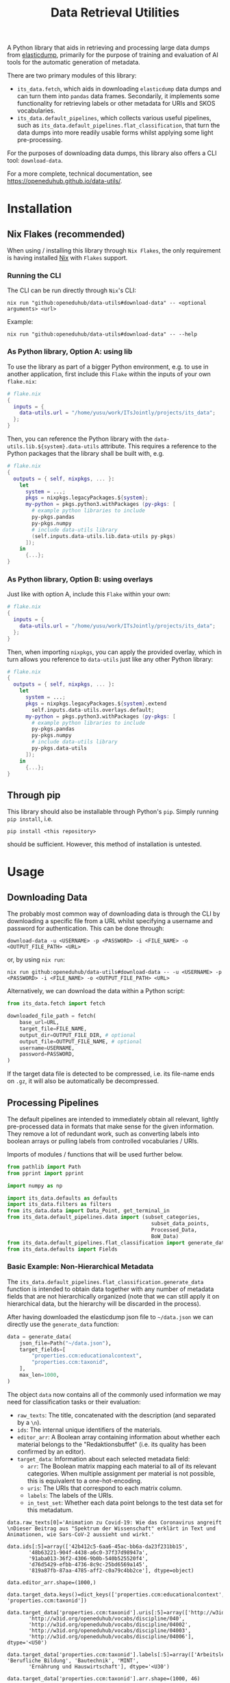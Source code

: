 :PROPERTIES:
:header-args: :results verbatim :exports both :session demo.py :async yes :var foo=imports
:END:
#+title: Data Retrieval Utilities
#+EXPORT_EXCLUDE_TAGS: noexport

A Python library that aids in retrieving and processing large data dumps from [[https://github.com/elasticsearch-dump/elasticsearch-dump][elasticdump]], primarily for the purpose of training and evaluation of AI tools for the automatic generation of metadata.

There are two primary modules of this library:
- ~its_data.fetch~, which aids in downloading ~elasticdump~ data dumps and can turn them into ~pandas~ data frames.
  Secondarily, it implements some functionality for retrieving labels or other metadata for URIs and SKOS vocabularies.
- ~its_data.default_pipelines~, which collects various useful pipelines, such as ~its_data.default_pipelines.flat_classification~, that turn the data dumps into more readily usable forms whilst applying some light pre-processing.

For the purposes of downloading data dumps, this library also offers a CLI tool: ~download-data~.

For a more complete, technical documentation, see [[https://openeduhub.github.io/data-utils/]].

* Installation
:PROPERTIES:
:header-args: :results verbatim :exports both :session no 
:END:

** Nix Flakes (recommended)

When using / installing this library through ~Nix Flakes~, the only requirement is having installed [[https://nixos.org/download][Nix]] with ~Flakes~ support.

*** Running the CLI

The CLI can be run directly through ~Nix~'s CLI:
#+begin_src shell
nix run "github:openeduhub/data-utils#download-data" -- <optional arguments> <url>
#+end_src

Example:
#+begin_src shell
nix run "github:openeduhub/data-utils#download-data" -- --help
#+end_src

#+RESULTS:
#+begin_example
usage: download-data [-h] [-i INPUT_FILE] [-u USERNAME] [-p PASSWORD]
                     [-o OUTPUT_FILE] [--skip-if-exists] [--no-delete-archive]
                     [--version]
                     url

positional arguments:
  url                   The (base) URL from which to download the data dump.

options:
  -h, --help            show this help message and exit
  -i INPUT_FILE, --input-file INPUT_FILE
                        The name of the file from the URL to be downloaded. It
                        is assumed that this file is accessible through
                        <url/target-file>.
  -u USERNAME, --username USERNAME
                        The username to use when providing authentication
                        details. Optional unless a password is provided.
  -p PASSWORD, --password PASSWORD
                        The password to use when providing authentication
                        details. Optional unless a username is provided.
  -o OUTPUT_FILE, --output-file OUTPUT_FILE
                        The path to the output file. If a directory, save the
                        (decompressed) target file to this directory.
  --skip-if-exists      Skip files that already exist.
  --no-delete-archive   Do not delete the original archive if it was
                        compressed.
  --version             show program's version number and exit
#+end_example

*** As Python library, Option A: using lib

To use the library as part of a bigger Python environment, e.g. to use in another application, first include this ~Flake~ within the inputs of your own =flake.nix=:
#+begin_src nix
# flake.nix
{
  inputs = {
    data-utils.url = "/home/yusu/work/ITsJointly/projects/its_data";
  };
}
#+end_src

Then, you can reference the Python library with the ~data-utils.lib.${system}.data-utils~ attribute. This requires a reference to the Python packages that the library shall be built with, e.g.
#+begin_src nix
# flake.nix
{
  outputs = { self, nixpkgs, ... }:
    let
      system = ...;
      pkgs = nixpkgs.legacyPackages.${system};
      my-python = pkgs.python3.withPackages (py-pkgs: [
        # example python libraries to include
        py-pkgs.pandas
        py-pkgs.numpy
        # include data-utils library
        (self.inputs.data-utils.lib.data-utils py-pkgs)
      ]);
    in
      {...};
}
#+end_src

*** As Python library, Option B: using overlays

Just like with option A, include this ~Flake~ within your own:
#+begin_src nix
# flake.nix
{
  inputs = {
    data-utils.url = "/home/yusu/work/ITsJointly/projects/its_data";
  };
}
#+end_src

Then, when importing ~nixpkgs~, you can apply the provided overlay, which in turn allows you reference to ~data-utils~ just like any other Python library:
#+begin_src nix
# flake.nix
{
  outputs = { self, nixpkgs, ... }:
    let
      system = ...;
      pkgs = nixpkgs.legacyPackages.${system}.extend
        self.inputs.data-utils.overlays.default;
      my-python = pkgs.python3.withPackages (py-pkgs: [
        # example python libraries to include
        py-pkgs.pandas
        py-pkgs.numpy
        # include data-utils library
        py-pkgs.data-utils
      ]);
    in
      {...};
}
#+end_src


** Through pip

This library should also be installable through Python's ~pip~. Simply running ~pip install~, i.e.
#+begin_src shell
pip install <this repository>
#+end_src
should be sufficient. However, this method of installation is untested.

* Usage

** Downloading Data

The probably most common way of downloading data is through the CLI by downloading a specific file from a URL whilst specifying a username and password for authentication. This can be done through:

#+begin_src shell
download-data -u <USERNAME> -p <PASSWORD> -i <FILE_NAME> -o <OUTPUT_FILE_PATH> <URL>
#+end_src

or, by using ~nix run~:

#+begin_src shell
nix run github:openeduhub/data-utils#download-data -- -u <USERNAME> -p <PASSWORD> -i <FILE_NAME> -o <OUTPUT_FILE_PATH> <URL>
#+end_src

Alternatively, we can download the data within a Python script:
#+begin_src python
from its_data.fetch import fetch

downloaded_file_path = fetch(
    base_url=URL,
    target_file=FILE_NAME,
    output_dir=OUTPUT_FILE_DIR, # optional
    output_file=OUTPUT_FILE_NAME, # optional
    username=USERNAME,
    password=PASSWORD,
)
#+end_src

If the target data file is detected to be compressed, i.e. its file-name ends on =.gz=, it will also be automatically be decompressed.

** Processing Pipelines

The default pipelines are intended to immediately obtain all relevant, lightly pre-processed data in formats that make sense for the given information. They remove a lot of redundant work, such as converting labels into boolean arrays or pulling labels from controlled vocabularies / URIs.

Imports of modules / functions that will be used further below.
#+name: imports
#+begin_src python :var foo=""
from pathlib import Path
from pprint import pprint

import numpy as np

import its_data.defaults as defaults
import its_data.filters as filters
from its_data.data import Data_Point, get_terminal_in
from its_data.default_pipelines.data import (subset_categories,
                                               subset_data_points,
                                               Processed_Data,
                                               BoW_Data)
from its_data.default_pipelines.flat_classification import generate_data
from its_data.defaults import Fields
#+end_src

#+RESULTS: imports

*** Basic Example: Non-Hierarchical Metadata

The ~its_data.default_pipelines.flat_classification.generate_data~ function is intended to obtain data together with any number of metadata fields that are not hierarchically organized (note that we can still apply it on hierarchical data, but the hierarchy will be discarded in the process).

After having downloaded the elasticdump json file to =~/data.json= we can directly use the ~generate_data~ function:
#+begin_src python :results silent
data = generate_data(
    json_file=Path("~/data.json"),
    target_fields=[
        "properties.ccm:educationalcontext",
        "properties.ccm:taxonid",
    ],
    max_len=1000,
)
#+end_src

The object ~data~ now contains all of the commonly used information we may need for classification tasks or their evaluation:
- =raw_texts=: The title, concatenated with the description (and separated by a =\n=).
- =ids=: The internal unique identifiers of the materials.
- =editor_arr=: A Boolean array containing information about whether each material belongs to the "Redaktionsbuffet" (i.e. its quality has been confirmed by an editor).
- =target_data=: Information about each selected metadata field:
  - =arr=: The Boolean matrix mapping each material to all of its relevant categories.
    When multiple assignment per material is not possible, this is equivalent to a one-hot-encoding.
  - =uris=: The URIs that correspond to each matrix column.
  - =labels=: The labels of the URIs.
  - =in_test_set=: Whether each data point belongs to the test data set for this metadatum.
    
#+begin_src python :session demo.py :exports results :results output
print(f"{data.raw_texts[0]=}\n")
print(f"{data.ids[:5]=}\n")
print(f"{data.editor_arr.shape=}\n")
print(f"{data.target_data.keys()=}\n")
print(f"{data.target_data['properties.ccm:taxonid'].uris[:5]=}\n")
print(f"{data.target_data['properties.ccm:taxonid'].labels[:5]=}\n")
print(f"{data.target_data['properties.ccm:taxonid'].arr.shape=}\n")
print(f"{data.target_data['properties.ccm:taxonid'].in_test_set.shape=}\n")
print(f"{data.target_data['properties.ccm:educationalcontext'].arr.shape=}\n")
#+end_src

#+RESULTS:
#+begin_example
data.raw_texts[0]='Animation zu Covid-19: Wie das Coronavirus angreift \nDieser Beitrag aus "Spektrum der Wissenschaft" erklärt in Text und Animationen, wie Sars-CoV-2 aussieht und wirkt.'

data.ids[:5]=array(['42b412c5-6aa6-45ac-bb6a-da23f231bb15',
       '48b63221-904f-4438-a6c0-37f37d98947a',
       '91aba013-36f2-4306-9b0b-540b525520f4',
       'd76d5429-efbb-4736-8c9c-25bd6569a145',
       '819a87fb-87aa-4785-aff2-c0a79c4bb2ce'], dtype=object)

data.editor_arr.shape=(1000,)

data.target_data.keys()=dict_keys(['properties.ccm:educationalcontext', 'properties.ccm:taxonid'])

data.target_data['properties.ccm:taxonid'].uris[:5]=array(['http://w3id.org/openeduhub/vocabs/discipline/020',
       'http://w3id.org/openeduhub/vocabs/discipline/040',
       'http://w3id.org/openeduhub/vocabs/discipline/04002',
       'http://w3id.org/openeduhub/vocabs/discipline/04003',
       'http://w3id.org/openeduhub/vocabs/discipline/04006'], dtype='<U50')

data.target_data['properties.ccm:taxonid'].labels[:5]=array(['Arbeitslehre', 'Berufliche Bildung', 'Bautechnik', 'MINT',
       'Ernährung und Hauswirtschaft'], dtype='<U30')

data.target_data['properties.ccm:taxonid'].arr.shape=(1000, 46)

data.target_data['properties.ccm:taxonid'].in_test_set.shape=(1000,)

data.target_data['properties.ccm:educationalcontext'].arr.shape=(1000, 10)
#+end_example

In the long run, typing the full identifiers for the metadata fields can be error prone and tiring. Thus, we provide an ~Enum~ that contains the most common fields:
#+begin_src python :results output :exports results
print(f"{data.target_data[Fields.EDUCATIONAL_CONTEXT.value].uris[:5]=}\n")
#+end_src

#+RESULTS:
: data.target_data[Fields.EDUCATIONAL_CONTEXT.value].uris[:5]=array(['http://w3id.org/openeduhub/vocabs/educationalContext/berufliche_bildung',
:        'http://w3id.org/openeduhub/vocabs/educationalContext/elementarbereich',
:        'http://w3id.org/openeduhub/vocabs/educationalContext/erwachsenenbildung',
:        'http://w3id.org/openeduhub/vocabs/educationalContext/fernunterricht',
:        'http://w3id.org/openeduhub/vocabs/educationalContext/foerderschule'],
:       dtype='<U71')

*** Getting Readable Category Labels

If the values assigned to a targeted field are URIs that link back to their controlled vocabularies, the ~generate_data~ function will automatically try to look up the preferred label (default: =prefLabel.de=):

#+begin_src python
data = generate_data(
    json_file=Path("~/data.json"),
    target_fields=[Fields.TAXONID.value],
    max_len=1000,
    use_defaults=False,
)
#+end_src

#+RESULTS:

#+begin_src python :exports results :results output
pprint(
    {
        uri: label
        for uri, label in zip(
            data.target_data[Fields.TAXONID.value].uris[:10],
            data.target_data[Fields.TAXONID.value].labels,
        )
    }
)
#+end_src

#+RESULTS:
#+begin_example
{'http://w3id.org/openeduhub/vocabs/discipline/020': 'Arbeitslehre',
 'http://w3id.org/openeduhub/vocabs/discipline/040': 'Berufliche Bildung',
 'http://w3id.org/openeduhub/vocabs/discipline/04002': 'Bautechnik',
 'http://w3id.org/openeduhub/vocabs/discipline/04003': 'MINT',
 'http://w3id.org/openeduhub/vocabs/discipline/04006': 'Ernährung und Hauswirtschaft',
 'http://w3id.org/openeduhub/vocabs/discipline/04009': 'Holztechnik',
 'http://w3id.org/openeduhub/vocabs/discipline/060': 'Kunst',
 'http://w3id.org/openeduhub/vocabs/discipline/080': 'Biologie',
 'http://w3id.org/openeduhub/vocabs/discipline/100': 'Chemie',
 'http://w3id.org/openeduhub/vocabs/discipline/120': 'Deutsch'}
#+end_example

Additionally, we can provide a map from metadata field to SKOS vocabulary. For all fields where this is provided, this vocabulary will be used instead of dynamically looking up the label.
This has the advantage of being much faster (only one network access instead of one per unique value) and being able to support URIs that do not directly link back to their controlled vocabularies.
#+begin_src python 
data = generate_data(
    json_file=Path("~/data.json"),
    target_fields=[Fields.TAXONID.value],
    max_len=1000,
    use_defaults=False,
    skos_urls={Fields.TAXONID.value: "https://vocabs.openeduhub.de/w3id.org/openeduhub/vocabs/discipline/index.json"},
)
#+end_src

#+RESULTS:

#+begin_src python :results output :exports results
pprint(
    {
        uri: label
        for uri, label in zip(
            data.target_data[Fields.TAXONID.value].uris[:10],
            data.target_data[Fields.TAXONID.value].labels,
        )
    }
)
#+end_src

#+RESULTS:
#+begin_example
{'http://w3id.org/openeduhub/vocabs/discipline/020': 'Arbeitslehre',
 'http://w3id.org/openeduhub/vocabs/discipline/040': 'Berufliche Bildung',
 'http://w3id.org/openeduhub/vocabs/discipline/04002': 'Bautechnik',
 'http://w3id.org/openeduhub/vocabs/discipline/04003': 'MINT',
 'http://w3id.org/openeduhub/vocabs/discipline/04006': 'Ernährung und Hauswirtschaft',
 'http://w3id.org/openeduhub/vocabs/discipline/04009': 'Holztechnik',
 'http://w3id.org/openeduhub/vocabs/discipline/060': 'Kunst',
 'http://w3id.org/openeduhub/vocabs/discipline/080': 'Biologie',
 'http://w3id.org/openeduhub/vocabs/discipline/100': 'Chemie',
 'http://w3id.org/openeduhub/vocabs/discipline/120': 'Deutsch'}
#+end_example

Some controlled vocabularies are already defined in ~its_data.defaults.skos_urls~:
#+begin_src python :results output :exports results 
pprint(defaults.skos_urls)
#+end_src

#+RESULTS:
: {'properties.ccm:educationalcontext': 'https://vocabs.openeduhub.de/w3id.org/openeduhub/vocabs/educationalContext/index.json',
:  'properties.ccm:fskRating': 'https://vocabs.openeduhub.de/w3id.org/openeduhub/vocabs/fskRating/index.json',
:  'properties.ccm:taxonid': 'https://vocabs.openeduhub.de/w3id.org/openeduhub/vocabs/discipline/index.json'}

*** Fixing Inconsistent Categories

The =remapped_values= argument allows us to provide a dictionary for any number of selected metadata fields, defining which original values shall be mapped to which new ones. For example, this may be used to unify the language codes:

#+begin_src python
example_remapped_values = {
    Fields.LANGUAGE.value: {
        "de_DE": "de",
        "de_AT": "de",
        "DE": "de",
        "de-DE": "de",
        "Deutsch": "de",
        "en-US-LEARN": "en",
        "en_US": "en",
        "en_GB": "en",
        "hu_HU": "hu",
        "es_CR": "es",
        "es_ES": "es",
        "es_AR": "es",
        "fr_FR": "fr",
        "tr_TR": "tr",
        "latin": "la",
    }
}
#+end_src

#+RESULTS:

Additionally, specific values can be dropped entirely (but not the corresponding entry) with the =dropped_values= argument, which takes a dictionary mapping metadata field to a collection of strings that shall be dropped.

Note that for some metadata fields, there already exists some defaults that may be used (see [[file:its_data/defaults.py][defaults.py]]). These are loaded automatically when the =use_defaults= argument is set to =True= (default).

Example without defaults:
#+begin_src python
data = generate_data(
    json_file=Path("~/data.json"),
    target_fields=[Fields.TAXONID.value],
    use_defaults=False,
)
#+end_src

#+RESULTS:

#+begin_src python :exports results :results output
pprint(data.target_data[Fields.TAXONID.value].arr.shape)
pprint(data.target_data[Fields.TAXONID.value].uris)
#+end_src

#+RESULTS:
#+begin_example
(295105, 86)
array(['', 'http://w3id.org/openeduhub/vocabs/discipline/020',
       'http://w3id.org/openeduhub/vocabs/discipline/040',
       'http://w3id.org/openeduhub/vocabs/discipline/04001',
       'http://w3id.org/openeduhub/vocabs/discipline/04002',
       'http://w3id.org/openeduhub/vocabs/discipline/04003',
       'http://w3id.org/openeduhub/vocabs/discipline/04005',
       'http://w3id.org/openeduhub/vocabs/discipline/04006',
       'http://w3id.org/openeduhub/vocabs/discipline/04007',
       'http://w3id.org/openeduhub/vocabs/discipline/04009',
       'http://w3id.org/openeduhub/vocabs/discipline/04011',
       'http://w3id.org/openeduhub/vocabs/discipline/04012',
       'http://w3id.org/openeduhub/vocabs/discipline/04013',
       'http://w3id.org/openeduhub/vocabs/discipline/04014',
       'http://w3id.org/openeduhub/vocabs/discipline/060',
       'http://w3id.org/openeduhub/vocabs/discipline/080',
       'http://w3id.org/openeduhub/vocabs/discipline/100',
       'http://w3id.org/openeduhub/vocabs/discipline/120',
       'http://w3id.org/openeduhub/vocabs/discipline/12002',
       'http://w3id.org/openeduhub/vocabs/discipline/160',
       'http://w3id.org/openeduhub/vocabs/discipline/20001',
       'http://w3id.org/openeduhub/vocabs/discipline/20002',
       'http://w3id.org/openeduhub/vocabs/discipline/20003',
       'http://w3id.org/openeduhub/vocabs/discipline/20004',
       'http://w3id.org/openeduhub/vocabs/discipline/20005',
       'http://w3id.org/openeduhub/vocabs/discipline/20006',
       'http://w3id.org/openeduhub/vocabs/discipline/20007',
       'http://w3id.org/openeduhub/vocabs/discipline/20008',
       'http://w3id.org/openeduhub/vocabs/discipline/20009',
       'http://w3id.org/openeduhub/vocabs/discipline/20041',
       'http://w3id.org/openeduhub/vocabs/discipline/220',
       'http://w3id.org/openeduhub/vocabs/discipline/240',
       'http://w3id.org/openeduhub/vocabs/discipline/260',
       'http://w3id.org/openeduhub/vocabs/discipline/28002',
       'http://w3id.org/openeduhub/vocabs/discipline/28010',
       'http://w3id.org/openeduhub/vocabs/discipline/320',
       'http://w3id.org/openeduhub/vocabs/discipline/340',
       'http://w3id.org/openeduhub/vocabs/discipline/380',
       'http://w3id.org/openeduhub/vocabs/discipline/400',
       'http://w3id.org/openeduhub/vocabs/discipline/420',
       'http://w3id.org/openeduhub/vocabs/discipline/440',
       'http://w3id.org/openeduhub/vocabs/discipline/44006',
       'http://w3id.org/openeduhub/vocabs/discipline/44007',
       'http://w3id.org/openeduhub/vocabs/discipline/44099',
       'http://w3id.org/openeduhub/vocabs/discipline/450',
       'http://w3id.org/openeduhub/vocabs/discipline/460',
       'http://w3id.org/openeduhub/vocabs/discipline/46014',
       'http://w3id.org/openeduhub/vocabs/discipline/480',
       'http://w3id.org/openeduhub/vocabs/discipline/48005',
       'http://w3id.org/openeduhub/vocabs/discipline/50001',
       'http://w3id.org/openeduhub/vocabs/discipline/50005',
       'http://w3id.org/openeduhub/vocabs/discipline/510',
       'http://w3id.org/openeduhub/vocabs/discipline/520',
       'http://w3id.org/openeduhub/vocabs/discipline/560',
       'http://w3id.org/openeduhub/vocabs/discipline/600',
       'http://w3id.org/openeduhub/vocabs/discipline/640',
       'http://w3id.org/openeduhub/vocabs/discipline/64018',
       'http://w3id.org/openeduhub/vocabs/discipline/660',
       'http://w3id.org/openeduhub/vocabs/discipline/680',
       'http://w3id.org/openeduhub/vocabs/discipline/700',
       'http://w3id.org/openeduhub/vocabs/discipline/720',
       'http://w3id.org/openeduhub/vocabs/discipline/72001',
       'http://w3id.org/openeduhub/vocabs/discipline/900',
       'http://w3id.org/openeduhub/vocabs/discipline/999',
       'http://w3id.org/openeduhub/vocabs/discipline/???',
       'http://w3id.org/openeduhub/vocabs/discipline/Darstellendes-Spiel',
       'http://w3id.org/openeduhub/vocabs/discipline/Deutsch',
       'http://w3id.org/openeduhub/vocabs/discipline/Deutsch als Zweitsprache',
       'http://w3id.org/openeduhub/vocabs/discipline/Englisch',
       'http://w3id.org/openeduhub/vocabs/discipline/Geografie',
       'http://w3id.org/openeduhub/vocabs/discipline/Geschichte',
       'http://w3id.org/openeduhub/vocabs/discipline/Informatik',
       'http://w3id.org/openeduhub/vocabs/discipline/Inhalte',
       'http://w3id.org/openeduhub/vocabs/discipline/Mathematik',
       'http://w3id.org/openeduhub/vocabs/discipline/Physik',
       'http://w3id.org/openeduhub/vocabs/discipline/Pädagogik',
       'http://w3id.org/openeduhub/vocabs/discipline/Religion',
       'http://w3id.org/openeduhub/vocabs/discipline/Spanisch',
       'http://w3id.org/openeduhub/vocabs/discipline/niederdeutsch',
       'http://w3id.org/openeduhub/vocabs/discipline/oeh01',
       'http://w3id.org/openeduhub/vocabs/discipline/oeh04010',
       'https://w3id.org/openeduhub/vocabs/discipline/120',
       'https://w3id.org/openeduhub/vocabs/discipline/320',
       'https://w3id.org/openeduhub/vocabs/discipline/380',
       'https://w3id.org/openeduhub/vocabs/discipline/460',
       'https://w3id.org/openeduhub/vocabs/discipline/720'], dtype='<U69')
#+end_example

Example with defaults:
#+begin_src python
data = generate_data(
    json_file=Path("~/data.json"),
    target_fields=[Fields.TAXONID.value],
    use_defaults=True,
)
#+end_src

#+RESULTS:

#+begin_src python :exports results :results output
pprint(data.target_data[Fields.TAXONID.value].arr.shape)
pprint(data.target_data[Fields.TAXONID.value].uris)
#+end_src

#+RESULTS:
#+begin_example
(158292, 66)
array(['http://w3id.org/openeduhub/vocabs/discipline/020',
       'http://w3id.org/openeduhub/vocabs/discipline/040',
       'http://w3id.org/openeduhub/vocabs/discipline/04001',
       'http://w3id.org/openeduhub/vocabs/discipline/04002',
       'http://w3id.org/openeduhub/vocabs/discipline/04003',
       'http://w3id.org/openeduhub/vocabs/discipline/04005',
       'http://w3id.org/openeduhub/vocabs/discipline/04006',
       'http://w3id.org/openeduhub/vocabs/discipline/04007',
       'http://w3id.org/openeduhub/vocabs/discipline/04009',
       'http://w3id.org/openeduhub/vocabs/discipline/04011',
       'http://w3id.org/openeduhub/vocabs/discipline/04012',
       'http://w3id.org/openeduhub/vocabs/discipline/04013',
       'http://w3id.org/openeduhub/vocabs/discipline/04014',
       'http://w3id.org/openeduhub/vocabs/discipline/060',
       'http://w3id.org/openeduhub/vocabs/discipline/080',
       'http://w3id.org/openeduhub/vocabs/discipline/100',
       'http://w3id.org/openeduhub/vocabs/discipline/120',
       'http://w3id.org/openeduhub/vocabs/discipline/12002',
       'http://w3id.org/openeduhub/vocabs/discipline/160',
       'http://w3id.org/openeduhub/vocabs/discipline/20001',
       'http://w3id.org/openeduhub/vocabs/discipline/20002',
       'http://w3id.org/openeduhub/vocabs/discipline/20003',
       'http://w3id.org/openeduhub/vocabs/discipline/20004',
       'http://w3id.org/openeduhub/vocabs/discipline/20005',
       'http://w3id.org/openeduhub/vocabs/discipline/20006',
       'http://w3id.org/openeduhub/vocabs/discipline/20007',
       'http://w3id.org/openeduhub/vocabs/discipline/20008',
       'http://w3id.org/openeduhub/vocabs/discipline/20009',
       'http://w3id.org/openeduhub/vocabs/discipline/20041',
       'http://w3id.org/openeduhub/vocabs/discipline/220',
       'http://w3id.org/openeduhub/vocabs/discipline/240',
       'http://w3id.org/openeduhub/vocabs/discipline/260',
       'http://w3id.org/openeduhub/vocabs/discipline/28002',
       'http://w3id.org/openeduhub/vocabs/discipline/28010',
       'http://w3id.org/openeduhub/vocabs/discipline/320',
       'http://w3id.org/openeduhub/vocabs/discipline/340',
       'http://w3id.org/openeduhub/vocabs/discipline/380',
       'http://w3id.org/openeduhub/vocabs/discipline/400',
       'http://w3id.org/openeduhub/vocabs/discipline/420',
       'http://w3id.org/openeduhub/vocabs/discipline/440',
       'http://w3id.org/openeduhub/vocabs/discipline/44006',
       'http://w3id.org/openeduhub/vocabs/discipline/44007',
       'http://w3id.org/openeduhub/vocabs/discipline/44099',
       'http://w3id.org/openeduhub/vocabs/discipline/450',
       'http://w3id.org/openeduhub/vocabs/discipline/460',
       'http://w3id.org/openeduhub/vocabs/discipline/46014',
       'http://w3id.org/openeduhub/vocabs/discipline/480',
       'http://w3id.org/openeduhub/vocabs/discipline/48005',
       'http://w3id.org/openeduhub/vocabs/discipline/50001',
       'http://w3id.org/openeduhub/vocabs/discipline/50005',
       'http://w3id.org/openeduhub/vocabs/discipline/510',
       'http://w3id.org/openeduhub/vocabs/discipline/520',
       'http://w3id.org/openeduhub/vocabs/discipline/560',
       'http://w3id.org/openeduhub/vocabs/discipline/600',
       'http://w3id.org/openeduhub/vocabs/discipline/640',
       'http://w3id.org/openeduhub/vocabs/discipline/64018',
       'http://w3id.org/openeduhub/vocabs/discipline/660',
       'http://w3id.org/openeduhub/vocabs/discipline/680',
       'http://w3id.org/openeduhub/vocabs/discipline/700',
       'http://w3id.org/openeduhub/vocabs/discipline/720',
       'http://w3id.org/openeduhub/vocabs/discipline/72001',
       'http://w3id.org/openeduhub/vocabs/discipline/900',
       'http://w3id.org/openeduhub/vocabs/discipline/999',
       'http://w3id.org/openeduhub/vocabs/discipline/niederdeutsch',
       'http://w3id.org/openeduhub/vocabs/discipline/oeh01',
       'http://w3id.org/openeduhub/vocabs/discipline/oeh04010'],
      dtype='<U58')
#+end_example

*** Filtering out Entries

In addition to modifying categories, we can also define arbitrary rules that let us drop data points before they have even been fully processed. This can be used, for example, for filtering out data that is not of sufficient quality or that does not fulfill certain conditions.

To add such rules, use the ~filters~ keyword-argument of ~generate_data~:
#+begin_src python
def my_filter(entry: Data_Point) -> bool:
    description = get_terminal_in(
        entry,
        Fields.DESCRIPTION.value.split("."),
    )
    if description is None:
        return False
    # the description field is multi-valued
    return len(description[0]) > 5


data = generate_data(
    json_file=Path("~/data.json"),
    target_fields=[Fields.TAXONID.value],
    max_len=1000,
    use_defaults=False,
    filters=[my_filter],
)
#+end_src

#+RESULTS:

#+begin_src python :results output :exports results
print("Minimum text length:", min(len(text) for text in data.raw_texts))
#+end_src

#+RESULTS:
: Minimum text length: 39

To simplify the process of defining such filter functions, the ~its_data.filters~ module provides various helper functions. Especially useful here is ~get_filter_with_basic_predicate~, which creates a filter from a basic predicate function and a reference to the field to apply it to. /(Basic predicate functions are functions that map strings, floats, integers or None-values to a Boolean)./
#+begin_src python :results silent
my_filter2 = filters.get_filter_with_basic_predicate(
    lambda x: x is not None and len(x) > 5,
    Fields.DESCRIPTION.value,
    multi_value_semantics=any, # doesn't matter here; we only ever have one description
)

data = generate_data(
    json_file=Path("~/data.json"),
    target_fields=[Fields.TAXONID.value],
    max_len=1000,
    use_defaults=False,
    filters=[my_filter2],
)
#+end_src

#+begin_src python :results output :exports results
print("Minimum text length:", min(len(text) for text in data.raw_texts))
#+end_src

#+RESULTS:
: Minimum text length: 39

For more examples on how to define filter functions, see [[file:its_data/filters.py][its_data.filters]].

*** Dropping Categories and Data-Points using Global Information (e.g. Support)

While the ~generate_data~ function does not directly support filtering mechanisms that rely on information that is only present once the entire data set is loaded, we provide some utility functions to easily deal with such tasks after the data has been generated.

- ~its_data.default_pipelines.data.subset_data_points~ allows for dropping or sorting data points
- ~its_data.default_pipelines.data.subset_categories~ allows for dropping or sorting categories

**** Example: Dropping Categories with low Support

Load the data and calculate the initial support:
#+begin_src python
data = generate_data(
    json_file=Path("~/data.json"),
    target_fields=[
        Fields.TAXONID.value,
        Fields.EDUCATIONAL_CONTEXT.value,
    ],
    max_len=1000,
)

support = data.target_data[Fields.TAXONID.value].arr.sum(-2)
#+end_src

#+RESULTS:

#+begin_src python :results output :exports results
pprint({label: value for label, value in zip(data.target_data[Fields.TAXONID.value].labels, support)})
#+end_src

#+RESULTS:
#+begin_example
{'Allgemein': 60,
 'Arbeitslehre': 1,
 'Astronomie': 3,
 'Bautechnik': 1,
 'Berufliche Bildung': 2,
 'Biologie': 47,
 'Chemie': 77,
 'Darstellendes Spiel': 22,
 'Deutsch': 61,
 'Deutsch als Zweitsprache': 126,
 'Englisch': 73,
 'Ernährung und Hauswirtschaft': 2,
 'Ethik': 19,
 'Französisch': 26,
 'Geografie': 18,
 'Geschichte': 120,
 'Gesellschaftskunde': 7,
 'Gesundheit': 4,
 'Holztechnik': 2,
 'Informatik': 27,
 'Interkulturelle Bildung': 2,
 'Kunst': 55,
 'MINT': 6,
 'Mathematik': 28,
 'Medienbildung': 35,
 'Mediendidaktik': 2,
 'Musik': 5,
 'Nachhaltigkeit': 42,
 'Open Educational Resources': 12,
 'Philosophie': 18,
 'Physik': 89,
 'Politik': 57,
 'Pädagogik': 8,
 'Religion': 15,
 'Sachunterricht': 9,
 'Sonderpädagogik': 2,
 'Sozialpädagogik': 1,
 'Spanisch': 152,
 'Sport': 17,
 'Türkisch': 8,
 'Umweltgefährdung, Umweltschutz': 1,
 'Weiterbildung': 1,
 'Werken': 1,
 'Wirtschaft und Verwaltung': 1,
 'Wirtschaftskunde': 15,
 'Zeitgemäße Bildung': 8}
#+end_example

Only keep categories that have support of at least 10:
#+begin_src python
high_support = np.where(support >= 10)[0]
filtered_data = subset_categories(
    data, indices=high_support, field=Fields.TAXONID.value
)
#+end_src

#+RESULTS:

#+begin_src python :results output :exports results
filtered_support = filtered_data.target_data[Fields.TAXONID.value].arr.sum(-2)
pprint({label: value for label, value in zip(filtered_data.target_data[Fields.TAXONID.value].labels, filtered_support)})
#+end_src

#+RESULTS:
#+begin_example
{'Allgemein': 60,
 'Biologie': 47,
 'Chemie': 77,
 'Darstellendes Spiel': 22,
 'Deutsch': 61,
 'Deutsch als Zweitsprache': 126,
 'Englisch': 73,
 'Ethik': 19,
 'Französisch': 26,
 'Geografie': 18,
 'Geschichte': 120,
 'Informatik': 27,
 'Kunst': 55,
 'Mathematik': 28,
 'Medienbildung': 35,
 'Nachhaltigkeit': 42,
 'Open Educational Resources': 12,
 'Philosophie': 18,
 'Physik': 89,
 'Politik': 57,
 'Religion': 15,
 'Spanisch': 152,
 'Sport': 17,
 'Wirtschaftskunde': 15}
#+end_example

**** Example: Dropping Data with not Categories

After having dropped categories with low support, we now may have data points that do not have any assigned taxonid. Indeed, if we check, we see that multiple points have no assignments:
#+begin_src python
empty_taxonid = filtered_data.target_data[Fields.TAXONID.value].arr.sum(-1) == 0
#+end_src

#+RESULTS:

#+begin_src python :results output :exports results
print(
    "number of data points with no taxonid assignments before action:",
    empty_taxonid.sum(),
)
#+end_src

#+RESULTS:
: number of data points with no taxonid assignments before action: 18

To ensure that we only include data that actually has assignments, we can new use the ~its_data.data.subset_data_poins~ function.
#+begin_src python
filtered2_data = subset_data_points(filtered_data, np.where(~empty_taxonid)[0])
#+end_src

#+RESULTS:

#+begin_src python :results output :exports results
print(
    "number of data points with no taxonid assignments after action:",
    (filtered2_data.target_data[Fields.TAXONID.value].arr.sum(-1) == 0).sum(),
)
#+end_src

#+RESULTS:
: number of data points with no taxonid assignments after action: 0

*Important*: In order to keep the data consistent, the ~subset_data_points~ function not only modifies the metadata field we worked with, but also all other metadata fields. /This is also why we did not need to provide a field name to the function./
#+begin_src python :results output :exports results
print(
    "shape of taxonid array before filtering:",
    data.target_data[Fields.TAXONID.value].arr.shape,
)
print(
    "shape of educational context array before filtering:",
    data.target_data[Fields.EDUCATIONAL_CONTEXT.value].arr.shape,
)
print("shape of ids array before filtering:", data.ids.shape)
print("shape of test data array before filtering:", data.target_data[Fields.EDUCATIONAL_CONTEXT.value].in_test_set.shape)
print("-----------------------------------------")
print(
    "shape of taxonid array after filtering:",
    filtered2_data.target_data[Fields.TAXONID.value].arr.shape,
)
print(
    "shape of educational context array after filtering:",
    filtered2_data.target_data[Fields.EDUCATIONAL_CONTEXT.value].arr.shape,
)
print("shape of ids array after filtering:", filtered2_data.ids.shape)
print("shape of test data array after filtering:", filtered2_data.target_data[Fields.EDUCATIONAL_CONTEXT.value].in_test_set.shape)
#+end_src

#+RESULTS:
: shape of taxonid array before filtering: (1000, 46)
: shape of educational context array before filtering: (1000, 10)
: shape of ids array before filtering: (1000,)
: shape of test data array before filtering: (1000,)
: -----------------------------------------
: shape of taxonid array after filtering: (982, 24)
: shape of educational context array after filtering: (982, 10)
: shape of ids array after filtering: (982,)
: shape of test data array after filtering: (982,)

*** Sorting

It may be useful to sort the data points according to some metric, for example such that all data that has been editorially confirmed is first.
For this the ~its_data.default_pipelines.Data.subset_data_points~ method may also be used:

#+begin_src python
data = generate_data(
    json_file=Path("~/data.json"),
    target_fields=[
        Fields.TAXONID.value,
        Fields.EDUCATIONAL_CONTEXT.value,
    ],
    max_len=1000,
)

sort_indices = np.flip(np.argsort(data.editor_arr))
data_sorted = subset_data_points(data, sort_indices)
#+end_src

#+RESULTS:

#+begin_src python :results output :exports results
print("Index of first non-confirmed entry before sorting:", np.where(~data.editor_arr)[0][0])
print("Index of first non-confirmed entry after sorting:", np.where(~data_sorted.editor_arr)[0][0])
#+end_src

#+RESULTS:
: Index of first non-confirmed entry before sorting: 16
: Index of first non-confirmed entry after sorting: 967

*** Natural Language Pre-Processing and Bag of Words

The texts of generated data can additionally be pre-processed (using the [[https://github.com/openeduhub/nlprep][nlprep]] library) and transformed into bag-of-words representations:

#+begin_src python
data = generate_data(
    json_file=Path("~/data.json"),
    target_fields=[
        Fields.TAXONID.value,
        Fields.EDUCATIONAL_CONTEXT.value,
    ],
    max_len=10000,
)

processed_data = Processed_Data.from_data(data)
bow_data = BoW_Data.from_processed_data(processed_data)
#+end_src

#+RESULTS:

#+begin_src python :results output :exports results
print(f"Raw texts:\n{bow_data.raw_texts[:2]}\n")
print(f"Pre-processed texts:\n{bow_data.processed_texts[:2]}\n")
print(f"Bag-of-words shape:\n{bow_data.bows.shape}")
#+end_src

#+RESULTS:
: Raw texts:
: ['Animation zu Covid-19: Wie das Coronavirus angreift \nDieser Beitrag aus "Spektrum der Wissenschaft" erklärt in Text und Animationen, wie Sars-CoV-2 aussieht und wirkt.'
:  'La guerra civil en la última ficción narrativa española\nSeit der Veröffentlichung von Javier Cercas Roman "Soldados de Salamina" beschäftigen sich immer mehr Autor*innen mit dem Spanischen Bürgerkrieg. Fernando Larraz versucht die  Romane des 21. Jahrhunderts nach verschiedenen Gesichtpunkten zu klassifizieren.']
: 
: Pre-processed texts:
: [('Animation', 'zu', 'Covid-19', '--', 'wie', 'der', 'Coronavirus', 'angreifen', '\n', 'dieser', 'Beitrag', 'aus', '--', 'Spektrum', 'der', 'Wissenschaft', '--', 'erklären', 'in', 'Text', 'und', 'Animation', '--', 'wie', 'Sars-CoV-2', 'aussehen', 'und', 'wirken', '--'), ('La', 'guerra', 'civil', '--', '--', 'última', 'ficción', 'narrativa', 'española', '\n', 'seit', 'der', 'Veröffentlichung', 'von', 'Javier', 'Cerca', 'Roman', '--', 'Soldados', 'de', 'Salamina', '--', 'beschäftigen', 'sich', 'immer', 'mehr', 'Autor*in', 'mit', 'der', 'spanisch', 'Bürgerkrieg', '--', 'Fernando', 'Larraz', 'versuchen', 'der', ' ', 'Roman', 'der', '21.', 'Jahrhundert', 'nach', 'verschieden', 'Gesichtpunkt', 'zu', 'klassifizieren', '--')]
: 
: Bag-of-words shape:
: (10000, 47432)

You may note that barely any pre-processing has occurred. This is because we did not provide any additional pre-processing pipelines. Here, we have the full flexibility of the ~nlprep~ library:

#+begin_src python
from nlprep import pipelines

more_processed_data = Processed_Data.from_data(
    data,
    pipelines.get_poc_topic_modeling_pipelines(),
)
bow_data = BoW_Data.from_processed_data(more_processed_data)
#+end_src

#+RESULTS:

#+begin_src python :results output :exports results
print("More heavily pre-processed texts:")
print(more_processed_data.processed_texts[:2])
print(f"\nBag-of-words shape:\n{bow_data.bows.shape}")
#+end_src

#+RESULTS:
: More heavily pre-processed texts:
: [('Animation', 'Coronavirus', 'Beitrag', 'Spektrum', 'Wissenschaft', 'erklären', 'Text', 'Animation', 'aussehen', 'wirken'), ('La', 'versuchen', 'Roman', '21.', 'española', 'Jahrhundert', 'verschieden', 'Veröffentlichung', 'Roman', 'beschäftigen', 'spanisch', 'Bürgerkrieg')]
: 
: Bag-of-words shape:
: (10000, 6211)

The ~its_data.default_pipelines.its_jointprobability~ pipeline already calculates bag-of-words:

#+begin_src python
from its_data.default_pipelines import its_jointprobability
bow_data = its_jointprobability.generate_data(
    json_file=Path("~/data.json"),
    target_fields=[
        Fields.TAXONID.value,
        Fields.EDUCATIONAL_CONTEXT.value,
    ],
    max_len=10000,
)
#+end_src

#+RESULTS:

#+begin_src python :results output :exports results
print(f"Raw texts:\n{bow_data.raw_texts[:2]}\n")
print(f"Pre-processed texts:\n{bow_data.processed_texts[:2]}\n")
print(f"Bag-of-words shape:\n{bow_data.bows.shape}")
#+end_src

#+RESULTS:
: Raw texts:
: ['Nie wieder keine Ahnung! Malerei — Die Zeit\nDas erste Bild wurde auf Stein gemalt, an die Wand einer Höhle bei Lascaux in Frankreich. Faszinierend sich vorzustellen, wie Menschen im Schein von flackernden Holzscheiten mit Holzkohle, Rötel und Manganerde Tiere mit einem so genauen Blick für Bewegungsabläufe und Körperproportionen abbildeten, dass man die Vorstellung von unseren Vorfahren als primitiven Keulenschwingern sofort revidieren muss. (Online-Signatur Medienzentren: 4983038)'
:  'Wie spricht man den Buchstaben Z richtig aus? | fröhlich Deutsch\nKlingen die Wörter "kurz" und "Kurs" eigentlich gleich? Viele, die den Buchstaben Z falsch aussprechen, haben in Wirklichkeit gar kein Problem mit der Aussprache. Warum, erfahrt ihr in diesem Video!']
: 
: Pre-processed texts:
: [('Mensch', 'sofort', 'Malerei', 'Online-Signatur', 'Medienzentr', 'Bild', 'Tier', 'faszinierend', 'Stein', 'malen', 'genau', 'Blick', 'Wand', 'Frankreich', 'Vorstellung', 'vorstellen'), ('falsch', 'sprechen', 'Buchstabe', 'Wirklichkeit', 'Problem', 'deutsch', 'Aussprache', 'Wort', 'Kurs', 'Buchstabe')]
: 
: Bag-of-words shape:
: (5097, 3483)

The ~subset_data_points~ and ~subset_categories~ functions still work on ~Processed_Data~ and ~BoW_Data~. For the latter, ~subset_categories~ can even be used to modify the words included in the bag-of-words representation:

#+begin_src python
bow_data_point_subset = subset_data_points(bow_data, np.arange(100))
bow_data_words_subset = subset_categories(bow_data, np.arange(100), "bows")
#+end_src

#+RESULTS:

#+begin_src python :results output :exports results
print(f"{bow_data_point_subset.bows.shape=}")
print(f"{bow_data_words_subset.bows.shape=}")
#+end_src

#+RESULTS:
: bow_data_point_subset.bows.shape=(100, 3483)
: bow_data_words_subset.bows.shape=(5097, 100)
